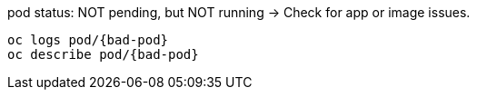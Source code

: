 [subs="verbatim,attributes"]
.pod status: NOT pending, but NOT running -> Check for app or image issues.
----
oc logs pod/{bad-pod}
oc describe pod/{bad-pod}
----

